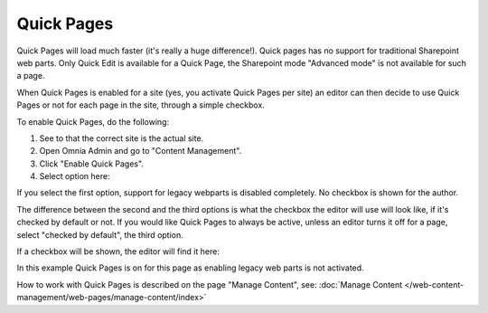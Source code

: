 Quick Pages
===========================

Quick Pages will load much faster (it's really a huge difference!). Quick pages has no support for traditional Sharepoint web parts. Only Quick Edit is available for a Quick Page, the Sharepoint mode "Advanced mode" is not available for such a page. 

When Quick Pages is enabled for a site (yes, you activate Quick Pages per site) an editor can then decide to use Quick Pages or not for each page in the site, through a simple checkbox.

To enable Quick Pages, do the following:

1. See to that the correct site is the actual site.
2. Open Omnia Admin and go to "Content Management".
3. Click "Enable Quick Pages".
4. Select option here:

.. image:: enable-quickpages-2-new.png

If you select the first option, support for legacy webparts is disabled completely. No checkbox is shown for the author.

The difference between the second and the third options is what the checkbox the editor will use will look like, if it's checked by default or not. If you would like Quick Pages to always be active, unless an editor turns it off for a page, select "checked by default", the third option.

If a checkbox will be shown, the editor will find it here:

.. image:: enable-quickpages-checkbox-new.png 

In this example Quick Pages is on for this page as enabling legacy web parts is not activated.

How to work with Quick Pages is described on the page "Manage Content", see: :doc:`Manage Content </web-content-management/web-pages/manage-content/index>`
